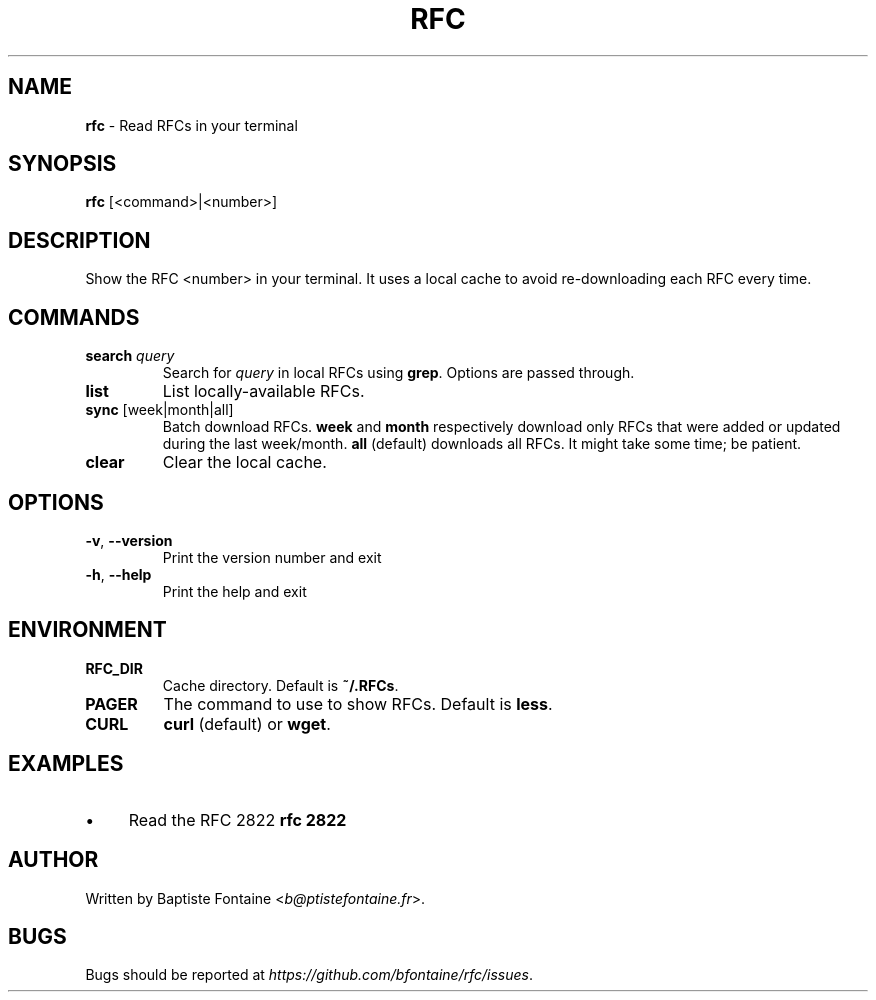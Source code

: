 .\" generated with Ronn/v0.7.3
.\" http://github.com/rtomayko/ronn/tree/0.7.3
.
.TH "RFC" "1" "October 2018" "" ""
.
.SH "NAME"
\fBrfc\fR \- Read RFCs in your terminal
.
.SH "SYNOPSIS"
\fBrfc\fR [<command>|<number>]
.
.SH "DESCRIPTION"
Show the RFC <number> in your terminal\. It uses a local cache to avoid re\-downloading each RFC every time\.
.
.SH "COMMANDS"
.
.TP
\fBsearch\fR \fIquery\fR
Search for \fIquery\fR in local RFCs using \fBgrep\fR\. Options are passed through\.
.
.TP
\fBlist\fR
List locally\-available RFCs\.
.
.TP
\fBsync\fR [week|month|all]
Batch download RFCs\. \fBweek\fR and \fBmonth\fR respectively download only RFCs that were added or updated during the last week/month\. \fBall\fR (default) downloads all RFCs\. It might take some time; be patient\.
.
.TP
\fBclear\fR
Clear the local cache\.
.
.SH "OPTIONS"
.
.TP
\fB\-v\fR, \fB\-\-version\fR
Print the version number and exit
.
.TP
\fB\-h\fR, \fB\-\-help\fR
Print the help and exit
.
.SH "ENVIRONMENT"
.
.TP
\fBRFC_DIR\fR
Cache directory\. Default is \fB~/\.RFCs\fR\.
.
.TP
\fBPAGER\fR
The command to use to show RFCs\. Default is \fBless\fR\.
.
.TP
\fBCURL\fR
\fBcurl\fR (default) or \fBwget\fR\.
.
.SH "EXAMPLES"
.
.IP "\(bu" 4
Read the RFC 2822 \fBrfc 2822\fR
.
.IP "" 0
.
.SH "AUTHOR"
Written by Baptiste Fontaine <\fIb@ptistefontaine\.fr\fR>\.
.
.SH "BUGS"
Bugs should be reported at \fIhttps://github\.com/bfontaine/rfc/issues\fR\.
